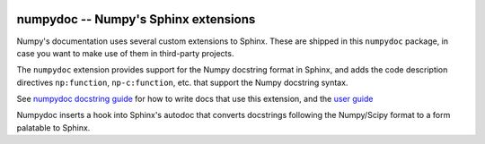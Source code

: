 .. image:: https://travis-ci.org/numpy/numpydoc.png?branch=master
   :target: https://travis-ci.org/numpy/numpydoc/

.. |docs| image:: https://readthedocs.org/projects/numpydoc/badge/?version=latest
   :alt: Documentation Status
   :scale: 100%
   :target: https://numpydoc.readthedocs.io/en/latest/?badge=latest


=====================================
numpydoc -- Numpy's Sphinx extensions
=====================================

Numpy's documentation uses several custom extensions to Sphinx.  These
are shipped in this ``numpydoc`` package, in case you want to make use
of them in third-party projects.

The ``numpydoc`` extension provides support for the Numpy docstring format in
Sphinx, and adds the code description directives ``np:function``,
``np-c:function``, etc.  that support the Numpy docstring syntax.

See `numpydoc docstring guide <https://numpydoc.readthedocs.io/en/latest/format.html>`_
for how to write docs that use this extension, and the `user guide <https://numpydoc.readthedocs.io>`_

Numpydoc inserts a hook into Sphinx's autodoc that converts docstrings
following the Numpy/Scipy format to a form palatable to Sphinx.
